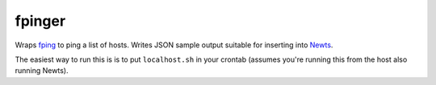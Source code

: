 fpinger
=======

Wraps fping_ to ping a list of hosts.  Writes JSON sample output suitable
for inserting into Newts_.

The easiest way to run this is is to put ``localhost.sh`` in your crontab (assumes you're running this from the host also running Newts).

.. _fping: http://www.fping.org
.. _Newts: http://newts.io
